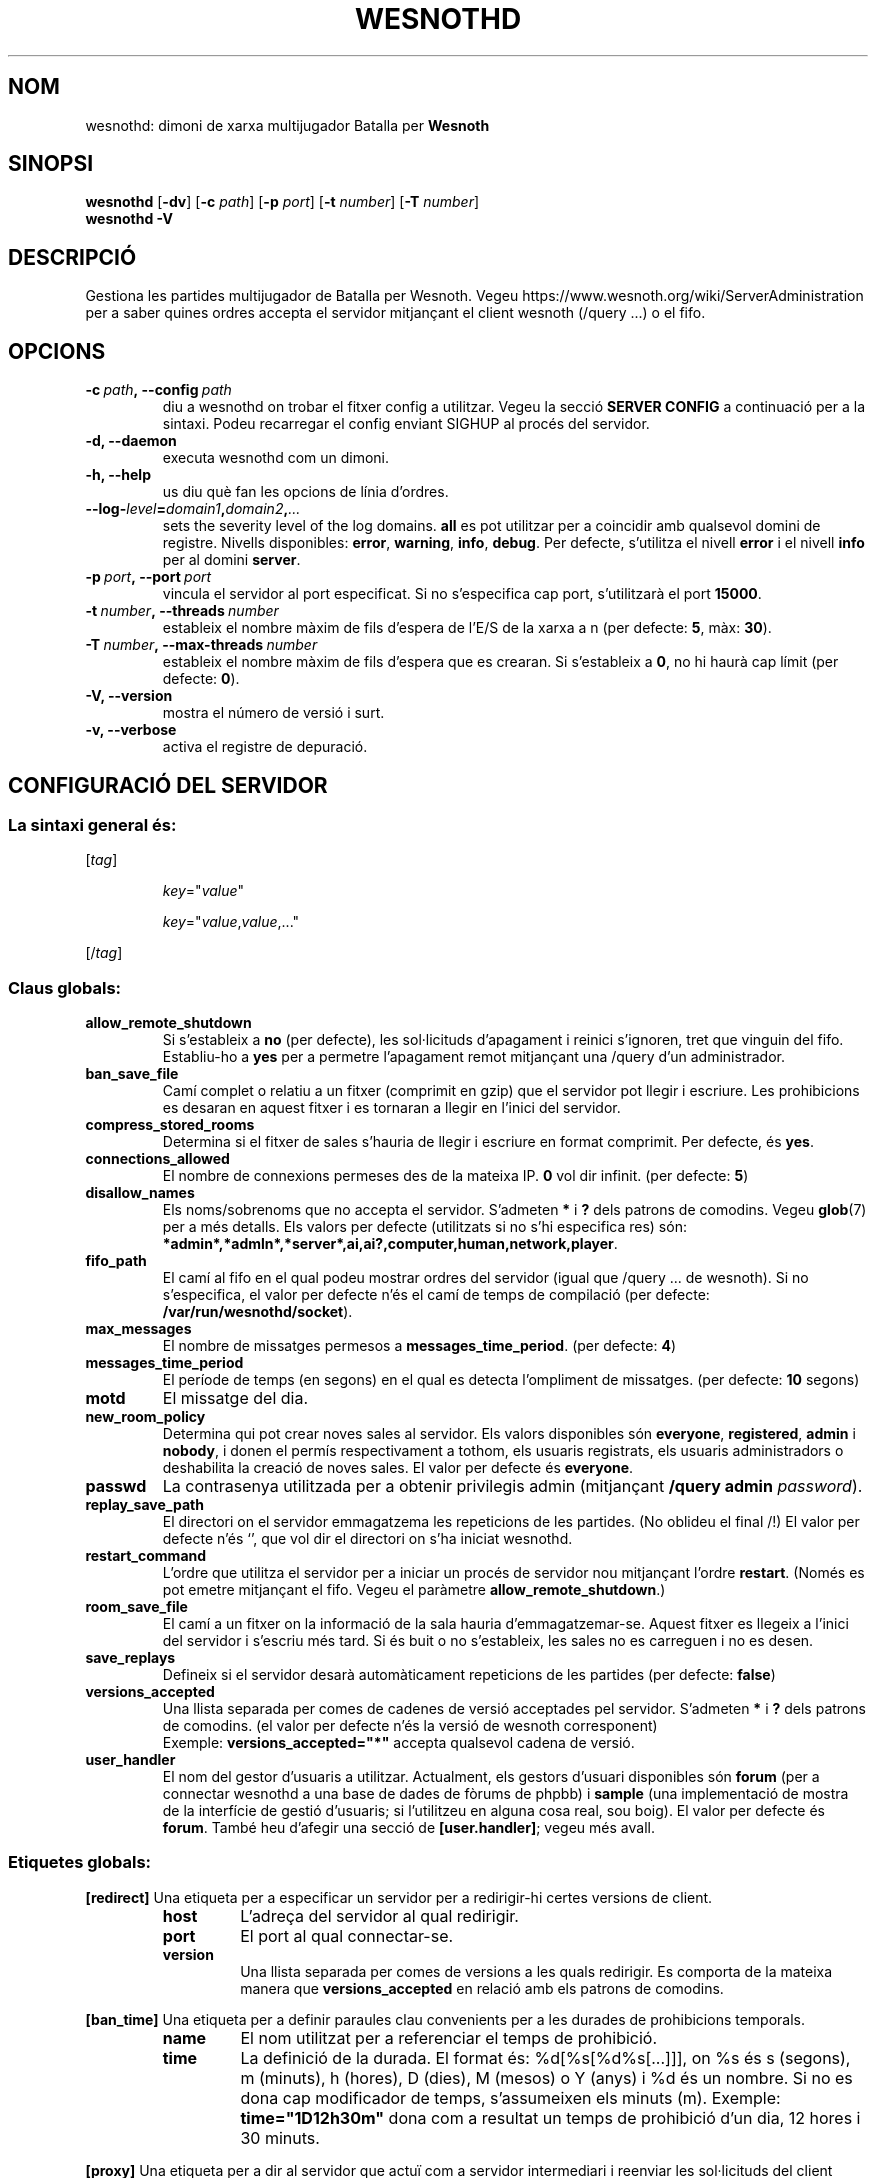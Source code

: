 .\" This program is free software; you can redistribute it and/or modify
.\" it under the terms of the GNU General Public License as published by
.\" the Free Software Foundation; either version 2 of the License, or
.\" (at your option) any later version.
.\"
.\" This program is distributed in the hope that it will be useful,
.\" but WITHOUT ANY WARRANTY; without even the implied warranty of
.\" MERCHANTABILITY or FITNESS FOR A PARTICULAR PURPOSE.  See the
.\" GNU General Public License for more details.
.\"
.\" You should have received a copy of the GNU General Public License
.\" along with this program; if not, write to the Free Software
.\" Foundation, Inc., 51 Franklin Street, Fifth Floor, Boston, MA  02110-1301  USA
.\"
.
.\"*******************************************************************
.\"
.\" This file was generated with po4a. Translate the source file.
.\"
.\"*******************************************************************
.TH WESNOTHD 6 2021 wesnothd "Dimoni de xarxa multijugador de Batalla per Wesnoth"
.
.SH NOM
.
wesnothd: dimoni de xarxa multijugador Batalla per \fBWesnoth\fP
.
.SH SINOPSI
.
\fBwesnothd\fP [\|\fB\-dv\fP\|] [\|\fB\-c\fP \fIpath\fP\|] [\|\fB\-p\fP \fIport\fP\|] [\|\fB\-t\fP
\fInumber\fP\|] [\|\fB\-T\fP \fInumber\fP\|]
.br
\fBwesnothd\fP \fB\-V\fP
.
.SH DESCRIPCIÓ
.
Gestiona les partides multijugador de Batalla per Wesnoth. Vegeu
https://www.wesnoth.org/wiki/ServerAdministration per a saber quines ordres
accepta el servidor mitjançant el client wesnoth (/query ...) o el fifo.
.
.SH OPCIONS
.
.TP 
\fB\-c\ \fP\fIpath\fP\fB,\ \-\-config\fP\fI\ path\fP
diu a wesnothd on trobar el fitxer config a utilitzar. Vegeu la secció
\fBSERVER CONFIG\fP a continuació per a la sintaxi. Podeu recarregar el config
enviant SIGHUP al procés del servidor.
.TP 
\fB\-d, \-\-daemon\fP
executa wesnothd com un dimoni.
.TP 
\fB\-h, \-\-help\fP
us diu què fan les opcions de línia d'ordres.
.TP 
\fB\-\-log\-\fP\fIlevel\fP\fB=\fP\fIdomain1\fP\fB,\fP\fIdomain2\fP\fB,\fP\fI...\fP
sets the severity level of the log domains.  \fBall\fP es pot utilitzar per a
coincidir amb qualsevol domini de registre. Nivells disponibles: \fBerror\fP,\ \fBwarning\fP,\ \fBinfo\fP,\ \fBdebug\fP.  Per defecte, s'utilitza el nivell \fBerror\fP
i el nivell \fBinfo\fP per al domini \fBserver\fP.
.TP 
\fB\-p\ \fP\fIport\fP\fB,\ \-\-port\fP\fI\ port\fP
vincula el servidor al port especificat. Si no s'especifica cap port,
s'utilitzarà el port \fB15000\fP.
.TP 
\fB\-t\ \fP\fInumber\fP\fB,\ \-\-threads\fP\fI\ number\fP
estableix el nombre màxim de fils d'espera de l'E/S de la xarxa a n (per
defecte: \fB5\fP,\ màx:\ \fB30\fP).
.TP 
\fB\-T\ \fP\fInumber\fP\fB,\ \-\-max\-threads\fP\fI\ number\fP
estableix el nombre màxim de fils d'espera que es crearan.  Si s'estableix a
\fB0\fP, no hi haurà cap límit (per defecte: \fB0\fP).
.TP 
\fB\-V, \-\-version\fP
mostra el número de versió i surt.
.TP 
\fB\-v, \-\-verbose\fP
activa el registre de depuració.
.
.SH "CONFIGURACIÓ DEL SERVIDOR"
.
.SS "La sintaxi general és:"
.
.P
[\fItag\fP]
.IP
\fIkey\fP="\fIvalue\fP"
.IP
\fIkey\fP="\fIvalue\fP,\fIvalue\fP,..."
.P
[/\fItag\fP]
.
.SS "Claus globals:"
.
.TP 
\fBallow_remote_shutdown\fP
Si s'estableix a \fBno\fP (per defecte), les sol·licituds d'apagament i reinici
s'ignoren, tret que vinguin del fifo.  Establiu\-ho a \fByes\fP per a permetre
l'apagament remot mitjançant una /query d'un administrador.
.TP 
\fBban_save_file\fP
Camí complet o relatiu a un fitxer (comprimit en gzip) que el servidor pot
llegir i escriure.  Les prohibicions es desaran en aquest fitxer i es
tornaran a llegir en l'inici del servidor.
.TP 
\fBcompress_stored_rooms\fP
Determina si el fitxer de sales s'hauria de llegir i escriure en format
comprimit. Per defecte, és \fByes\fP.
.TP 
\fBconnections_allowed\fP
El nombre de connexions permeses des de la mateixa IP. \fB0\fP vol dir
infinit. (per defecte: \fB5\fP)
.TP 
\fBdisallow_names\fP
Els noms/sobrenoms que no accepta el servidor. S'admeten \fB*\fP i \fB?\fP dels
patrons de comodins. Vegeu \fBglob\fP(7)  per a més detalls.  Els valors per
defecte (utilitzats si no s'hi especifica res) són:
\fB*admin*,*admln*,*server*,ai,ai?,computer,human,network,player\fP.
.TP 
\fBfifo_path\fP
El camí al fifo en el qual podeu mostrar ordres del servidor (igual que
/query ... de wesnoth).  Si no s'especifica, el valor per defecte n'és el
camí de temps de compilació (per defecte: \fB/var/run/wesnothd/socket\fP).
.TP 
\fBmax_messages\fP
El nombre de missatges permesos a \fBmessages_time_period\fP. (per defecte:
\fB4\fP)
.TP 
\fBmessages_time_period\fP
El període de temps (en segons) en el qual es detecta l'ompliment de
missatges. (per defecte: \fB10\fP segons)
.TP 
\fBmotd\fP
El missatge del dia.
.TP 
\fBnew_room_policy\fP
Determina qui pot crear noves sales al servidor. Els valors disponibles són
\fBeveryone\fP, \fBregistered\fP, \fBadmin\fP i \fBnobody\fP, i donen el permís
respectivament a tothom, els usuaris registrats, els usuaris administradors
o deshabilita la creació de noves sales. El valor per defecte és
\fBeveryone\fP.
.TP 
\fBpasswd\fP
La contrasenya utilitzada per a obtenir privilegis admin (mitjançant
\fB/query admin \fP\fIpassword\fP).
.TP 
\fBreplay_save_path\fP
El directori on el servidor emmagatzema les repeticions de les partides. (No
oblideu el final /!) El valor per defecte n'és `', que vol dir el directori
on s'ha iniciat wesnothd.
.TP 
\fBrestart_command\fP
L'ordre que utilitza el servidor per a iniciar un procés de servidor nou
mitjançant l'ordre \fBrestart\fP. (Només es pot emetre mitjançant el
fifo. Vegeu el paràmetre \fBallow_remote_shutdown\fP.)
.TP 
\fBroom_save_file\fP
El camí a un fitxer on la informació de la sala hauria
d'emmagatzemar\-se. Aquest fitxer es llegeix a l'inici del servidor i
s'escriu més tard. Si és buit o no s'estableix, les sales no es carreguen i
no es desen.
.TP 
\fBsave_replays\fP
Defineix si el servidor desarà automàticament repeticions de les partides
(per defecte: \fBfalse\fP)
.TP 
\fBversions_accepted\fP
Una llista separada per comes de cadenes de versió acceptades pel
servidor. S'admeten \fB*\fP i \fB?\fP dels patrons de comodins.  (el valor per
defecte n'és la versió de wesnoth corresponent)
.br
Exemple: \fBversions_accepted="*"\fP accepta qualsevol cadena de versió.
.TP 
\fBuser_handler\fP
El nom del gestor d'usuaris a utilitzar. Actualment, els gestors d'usuari
disponibles són \fBforum\fP (per a connectar wesnothd a una base de dades de
fòrums de phpbb) i \fBsample\fP (una implementació de mostra de la interfície
de gestió d'usuaris; si l'utilitzeu en alguna cosa real, sou boig). El valor
per defecte és \fBforum\fP. També heu d'afegir una secció de \fB[user.handler]\fP;
vegeu més avall.
.
.SS "Etiquetes globals:"
.
.P
\fB[redirect]\fP Una etiqueta per a especificar un servidor per a redirigir\-hi
certes versions de client.
.RS
.TP 
\fBhost\fP
L'adreça del servidor al qual redirigir.
.TP 
\fBport\fP
El port al qual connectar\-se.
.TP 
\fBversion\fP
Una llista separada per comes de versions a les quals redirigir. Es comporta
de la mateixa manera que \fBversions_accepted\fP en relació amb els patrons de
comodins.
.RE
.P
\fB[ban_time]\fP Una etiqueta per a definir paraules clau convenients per a les
durades de prohibicions temporals.
.RS
.TP 
\fBname\fP
El nom utilitzat per a referenciar el temps de prohibició.
.TP 
\fBtime\fP
La definició de la durada.  El format és: %d[%s[%d%s[...]]], on %s és s
(segons), m (minuts), h (hores), D (dies), M (mesos) o Y (anys) i %d és un
nombre.  Si no es dona cap modificador de temps, s'assumeixen els minuts
(m).  Exemple: \fBtime="1D12h30m"\fP dona com a resultat un temps de prohibició
d'un dia, 12 hores i 30 minuts.
.RE
.P
\fB[proxy]\fP Una etiqueta per a dir al servidor que actuï com a servidor
intermediari i reenviar les sol·licituds del client connectat al servidor
especificat. Accepta les mateixes claus que \fB[redirect]\fP.
.RE
.P
\fB[user_handler]\fP Configura el gestor d'usuaris. Les claus disponibles
varien en funció del gestor d'usuaris establert amb la clau
\fBuser_handler\fP. Si no hi ha cap secció \fB[user_handler]\fP a la configuració,
el servidor s'executarà sense cap servei de registre de sobrenoms. Totes les
taules addicionals necessàries perquè \fBforum_user_handler\fP funcioni es
poden trobar a table_definitions.sql al repositori font de Wesnoth.
.RS
.TP 
\fBdb_host\fP
(per a user_handler=forum) El nom d'amfitrió del servidor de base de dades
.TP 
\fBdb_name\fP
(per a user_handler=forum) El nom de la base de dades
.TP 
\fBdb_user\fP
(per a user_handler=forum) El nom de l'usuari amb el qual iniciar sessió a
la base de dades
.TP 
\fBdb_password\fP
(per a user_handler=forum) La contrasenya d'aquest usuari
.TP 
\fBdb_users_table\fP
(per a user_handler=forum) El nom de la taula en la qual el vostre phpbb
forums desa les seves dades d'usuari. Probablement, serà
<table\-prefix>_users (per exemple, phpbb3_users).
.TP 
\fBdb_extra_table\fP
(per a user_handler=forum) El nom de la taula en la qual wesnothd desarà les
seves pròpies dades sobre els usuaris. Haureu de crear aquesta taula
manualment.
.TP 
\fBdb_game_info_table\fP
(per a user_handler=forum) El nom de la taula en la qual wesnothd desarà les
seves pròpies dades sobre les partides.
.TP 
\fBdb_game_player_info_table\fP
(per a user_handler=forum) El nom de la taula en la qual wesnothd desarà les
seves pròpies dades sobre els jugadors d'una partida.
.TP 
\fBdb_game_modification_info_table\fP
(per a user_handler=forum) El nom de la taula en la qual wesnothd desarà les
seves pròpies dades sobre les modificacions utilitzades en una partida.
.TP 
\fBdb_user_group_table\fP
(per a user_handler=forum) El nom de la taula en la qual el vostre phpbb
forums desa les seves pròpies dades de grup d'usuari. Probablement, serà
<table\-prefix>_user_group (per exemple, phpbb3_user_group).
.TP 
\fBmp_mod_group\fP
(per a user_handler=forum) L'ID del grup de fòrums que es considera que té
autoritat de moderació.
.TP 
\fBuser_expiration\fP
(per a user_handler=sample) El temps rere el qual un sobrenom registrat
expira (en dies).
.RE
.P
\fB[mail]\fP Configura un servidor SMTP mitjançant el qual el gestor d'usuaris
pot enviar correu. Actualment només l'utilitza el gestor d'usuaris de prova.
.RS
.TP 
\fBserver\fP
El nom d'amfitrió del servidor de correu
.TP 
\fBusername\fP
El nom d'usuari amb el qual iniciar sessió al servidor de correu.
.TP 
\fBpassword\fP
La contrasenya d'aquest usuari.
.TP 
\fBfrom_address\fP
L'adreça de resposta del vostre correu.
.TP 
\fBmail_port\fP
El port en el qual s'està executant el vostre servidor de correu. Per
defecte és 25.
.
.SH "ESTAT DE LA SORTIDA"
.
L'estat de sortida normal és 0 quan el servidor es tanca correctament. Un
estat de sortida de 2 indica un error amb les opcions de la línia d'ordres.
.
.SH AUTOR
.
Escrit per David White <davidnwhite@verizon.net>.  Editat per Nils
Kneuper <crazy\-ivanovic@gmx.net>, ott <ott@gaon.net>,
Soliton <soliton.de@gmail.com> i Thomas Baumhauer
<thomas.baumhauer@gmail.com>.  Aquesta pàgina de manual ha estat
escrita originalment per Cyril Bouthors <cyril@bouthors.org>.
.br
Visiteu la pàgina web oficial: https://www.wesnoth.org/
.
.SH COPYRIGHT
.
Copyright \(co 2003\-2021 David White <davidnwhite@verizon.net>
.br
Això és programari lliure; aquest programari està llicenciat sota la versió
2 de la GPL, tal com ha estat publicada per la Free Software Foundation.
NO hi ha cap garantia, ni TAN SOLS PER A LA COMERCIALITZACIÓ O L'ADEQUACIÓ A
UN PROPÒSIT PARTICULAR.
.
.SH "VEGEU TAMBÉ"
.
\fBwesnoth\fP(6)
